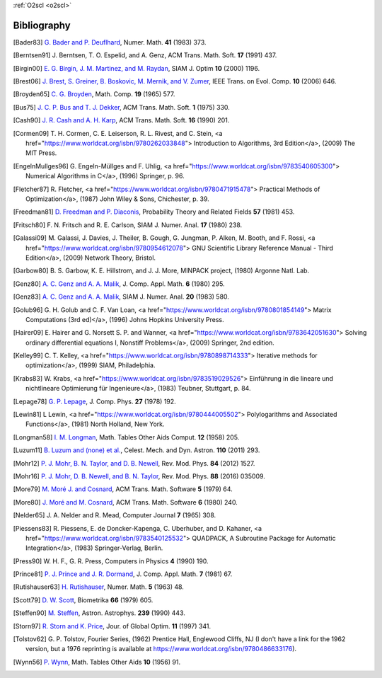 :ref:`O2scl <o2scl>`

Bibliography
============

.. [Bader83] `G. Bader and P. Deuflhard
   <https://doi.org/10.1007/BF01418331>`_,
   Numer. Math.  **41** (1983) 373.

.. [Berntsen91] J. Berntsen, T. O. Espelid, and A. Genz,
   ACM Trans. Math. Soft. **17** (1991) 437.

.. [Birgin00] `E. G. Birgin, J. M. Martinez, and M. Raydan
   <https://doi.org/10.1137/S1052623497330963>`_,
   SIAM J. Optim **10** (2000) 1196.

.. [Brest06] `J. Brest, S. Greiner, B. Boskovic, M. Mernik, and V. Zumer
   <https://doi.org/10.1109/TEVC.2006.872133>`_,
   IEEE Trans. on Evol. Comp. **10** (2006) 646.

.. [Broyden65] `C. G. Broyden
   <https://doi.org/10.1090/S0025-5718-1965-0198670-6>`_,
   Math. Comp. **19** (1965) 577.

.. [Bus75] `J. C. P. Bus and T. J. Dekker
   <https://doi.org/10.1145/355656.355659>`_,
   ACM Trans. Math. Soft. **1** (1975) 330.

.. [Cash90] `J. R. Cash and A. H. Karp
   <https://doi.org/10.1145/79505.79507>`_,
   ACM Trans. Math. Soft.  **16** (1990) 201.

.. [Cormen09] T. H. Cormen, C. E. Leiserson, R. L. Rivest, and C. Stein,
   <a href="https://www.worldcat.org/isbn/9780262033848">
   Introduction to Algorithms, 3rd Edition</a>,
   (2009) The MIT Press.

.. [EngelnMullges96] G. Engeln-Müllges and F. Uhlig,
   <a href="https://www.worldcat.org/isbn/9783540605300">
   Numerical Algorithms in C</a>,
   (1996) Springer, p. 96.

.. [Fletcher87] R. Fletcher,
   <a href="https://www.worldcat.org/isbn/9780471915478">
   Practical Methods of Optimization</a>,
   (1987) John Wiley & Sons, Chichester, p. 39.

.. [Freedman81] `D. Freedman and P. Diaconis
   <https://doi.org/10.1007/BF01025868>`_,
   Probability Theory and Related Fields **57** (1981) 453.

.. [Fritsch80] F. N. Fritsch and R. E. Carlson,
   SIAM J. Numer. Anal. **17** (1980) 238.

.. [Galassi09] M. Galassi, J. Davies, J. Theiler, B. Gough, G. Jungman, P. Alken, M. Booth, and F. Rossi,
   <a href="https://www.worldcat.org/isbn/9780954612078">
   GNU Scientific Library Reference Manual - Third Edition</a>,
   (2009) Network Theory, Bristol.

.. [Garbow80] B. S. Garbow, K. E. Hillstrom, and J. J. More,
   MINPACK project,
   (1980) Argonne Natl. Lab.

.. [Genz80] `A. C. Genz and A. A. Malik
   <https://doi.org/10.1016/0771-050X(80)90039-X>`_,
   J. Comp. Appl. Math. **6** (1980) 295.

.. [Genz83] `A. C. Genz and A. A. Malik
   <https://doi.org/10.1137/0720038>`_,
   SIAM J. Numer. Anal. **20** (1983) 580.

.. [Golub96] G. H. Golub and C. F. Van Loan,
   <a href="https://www.worldcat.org/isbn/9780801854149">
   Matrix Computations (3rd ed)</a>,
   (1996) Johns Hopkins University Press.

.. [Hairer09] E. Hairer and G. Norsett S. P. and Wanner,
   <a href="https://www.worldcat.org/isbn/9783642051630">
   Solving ordinary differential equations I, Nonstiff Problems</a>,
   (2009) Springer, 2nd edition.

.. [Kelley99] C. T. Kelley,
   <a href="https://www.worldcat.org/isbn/9780898714333">
   Iterative methods for optimization</a>,
   (1999) SIAM, Philadelphia.

.. [Krabs83] W. Krabs,
   <a href="https://www.worldcat.org/isbn/9783519029526">
   Einführung in die lineare und nichtlineare Optimierung für Ingenieure</a>,
   (1983) Teubner, Stuttgart, p. 84.

.. [Lepage78] `G. P. Lepage
   <https://doi.org/10.1016/0021-9991(78)90004-9>`_,
   J. Comp. Phys. **27** (1978) 192.

.. [Lewin81] L Lewin,
   <a href="https://www.worldcat.org/isbn/9780444005502">
   Polylogarithms and Associated Functions</a>,
   (1981) North Holland, New York.

.. [Longman58] `I. M. Longman
   <https://doi.org/10.2307/2002022>`_,
   Math. Tables Other Aids Comput. **12** (1958) 205.

.. [Luzum11] `B. Luzum and (none) et al.
   <https://doi.org/10.1007/s10569-011-9352-4>`_,
   Celest. Mech. and Dyn. Astron. **110** (2011) 293.

.. [Mohr12] `P. J. Mohr, B. N. Taylor, and D. B. Newell
   <https://doi.org/10.1103/RevModPhys.84.1527>`_,
   Rev. Mod. Phys. **84** (2012) 1527.

.. [Mohr16] `P. J. Mohr, D. B. Newell, and B. N. Taylor
   <https://doi.org/10.1103/RevModPhys.88.035009>`_,
   Rev. Mod. Phys. **88** (2016) 035009.

.. [More79] `M. Moré J. and Cosnard
   <https://doi.org/10.1145/355815.355820>`_,
   ACM Trans. Math. Software **5** (1979) 64.

.. [More80] `J. Moré and M. Cosnard
   <https://doi.org/10.1145/355887.355898>`_,
   ACM Trans. Math. Software **6** (1980) 240.

.. [Nelder65] J. A. Nelder and R. Mead,
   Computer Journal **7** (1965) 308.

.. [Piessens83] R. Piessens, E. de Doncker-Kapenga, C. Uberhuber, and D. Kahaner,
   <a href="https://www.worldcat.org/isbn/9783540125532">
   QUADPACK, A Subroutine Package for Automatic Integration</a>,
   (1983) Springer-Verlag, Berlin.

.. [Press90] W. H. F., G. R. Press,
   Computers in Physics **4** (1990) 190.

.. [Prince81] `P. J. Prince and J. R. Dormand
   <https://doi.org/10.1016/0771-050X(81)90010-3>`_,
   J. Comp. Appl. Math. **7** (1981) 67.

.. [Rutishauser63] `H. Rutishauser
   <https://doi.org/10.1007/BF01385877>`_,
   Numer. Math. **5** (1963) 48.

.. [Scott79] `D. W. Scott
   <https://doi.org/10.1093/biomet/66.3.605>`_,
   Biometrika **66** (1979) 605.

.. [Steffen90] `M. Steffen
   <https://adsabs.harvard.edu/abs/1990A&A...239..443S>`_,
   Astron. Astrophys. **239** (1990) 443.

.. [Storn97] `R. Storn and K. Price
   <https://doi.org/10.1023/A:1008202821328>`_,
   Jour. of Global Optim. **11** (1997) 341.

.. [Tolstov62] G. P. Tolstov,
   Fourier Series,
   (1962) Prentice Hall, Englewood Cliffs, NJ
   (I don't have a link for the 1962 version, but a 1976 reprinting is available at https://www.worldcat.org/isbn/9780486633176).

.. [Wynn56] `P. Wynn
   <https://doi.org/10.2307/2002183>`_,
   Math. Tables Other Aids **10** (1956) 91.

